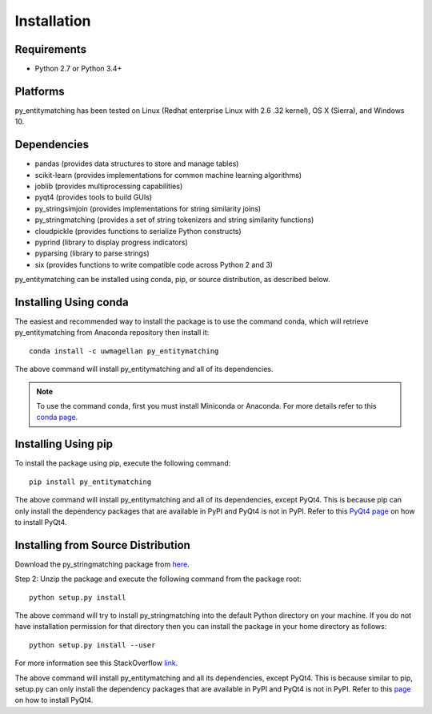 ============
Installation
============

Requirements
------------
* Python 2.7 or Python 3.4+

Platforms
---------
py_entitymatching has been tested on Linux (Redhat enterprise Linux with 2.6
.32 kernel), OS X (Sierra), and Windows 10.


Dependencies
------------
* pandas (provides data structures to store and manage tables)
* scikit-learn (provides implementations for common machine learning algorithms)
* joblib (provides multiprocessing capabilities)
* pyqt4 (provides tools to build GUIs)
* py_stringsimjoin (provides implementations for string similarity joins)
* py_stringmatching (provides a set of string tokenizers and string similarity functions)
* cloudpickle (provides functions to serialize Python constructs)
* pyprind (library to display progress indicators)
* pyparsing (library to parse strings)
* six (provides functions to write compatible code across Python 2 and 3)

py_entitymatching can be installed using conda, pip, or source distribution, as described below. 
 
Installing Using conda
----------------------
The easiest and recommended way to install the package is to use the command conda,
which will retrieve py_entitymatching from Anaconda repository then install it::

    conda install -c uwmagellan py_entitymatching

The above command will install py_entitymatching and all of its dependencies.

.. note::
    To use the command conda, first you must install Miniconda or Anaconda. For
    more details refer to this `conda page <http://conda.pydata
    .org/docs/using/index
    .html>`_.


Installing Using pip
--------------------
To install the package using pip, execute the following
command::

    pip install py_entitymatching

The above command will install py_entitymatching and all of its dependencies, except PyQt4.
This is because pip can only install the dependency packages that are available in PyPI and
PyQt4 is not in PyPI. Refer to this `PyQt4 page <http://pyqt.sourceforge.net/Docs/PyQt4/installation.html>`_
on how to install PyQt4.


Installing from Source Distribution
-----------------------------------
Download the py_stringmatching package from `here
<https://sites.google.com/site/anhaidgroup/projects/py_entitymatching>`_.

Step 2: Unzip the package and execute the following command from the package
root::

    python setup.py install




The above command will try to install py_stringmatching into the default
Python directory on your machine. If you do not have installation
permission for that directory then you can install the package in your
home directory as follows::

        python setup.py install --user


For more information see this StackOverflow `link <http://stackoverflow.com/questions/14179941/how-to-install-python-packages-without-root-privileges>`_.



The above command will install py_entitymatching and all its
dependencies, except PyQt4. This is because similar to pip, setup.py can only install
the dependency packages that are available in PyPI and PyQt4 is not in PyPI.
Refer to this `page <http://pyqt.sourceforge.net/Docs/PyQt4/installation.html>`_ on how to
install PyQt4.
